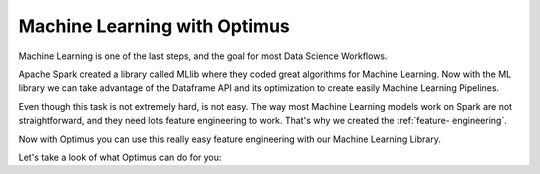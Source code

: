 Machine Learning with Optimus
==================================

Machine Learning is one of the last steps, and the goal for most Data Science Workflows.

Apache Spark created a library called MLlib where they coded great algorithms for Machine Learning. Now
with the ML library we can take advantage of the Dataframe API and its optimization to create easily
Machine Learning Pipelines.

Even though this task is not extremely hard, is not easy. The way most Machine Learning models work on Spark
are not straightforward, and they need lots feature engineering to work. That's why we created the :ref:`feature-
engineering`.

Now with Optimus you can use this really easy feature engineering with our Machine Learning Library.

Let's take a look of what Optimus can do for you:





